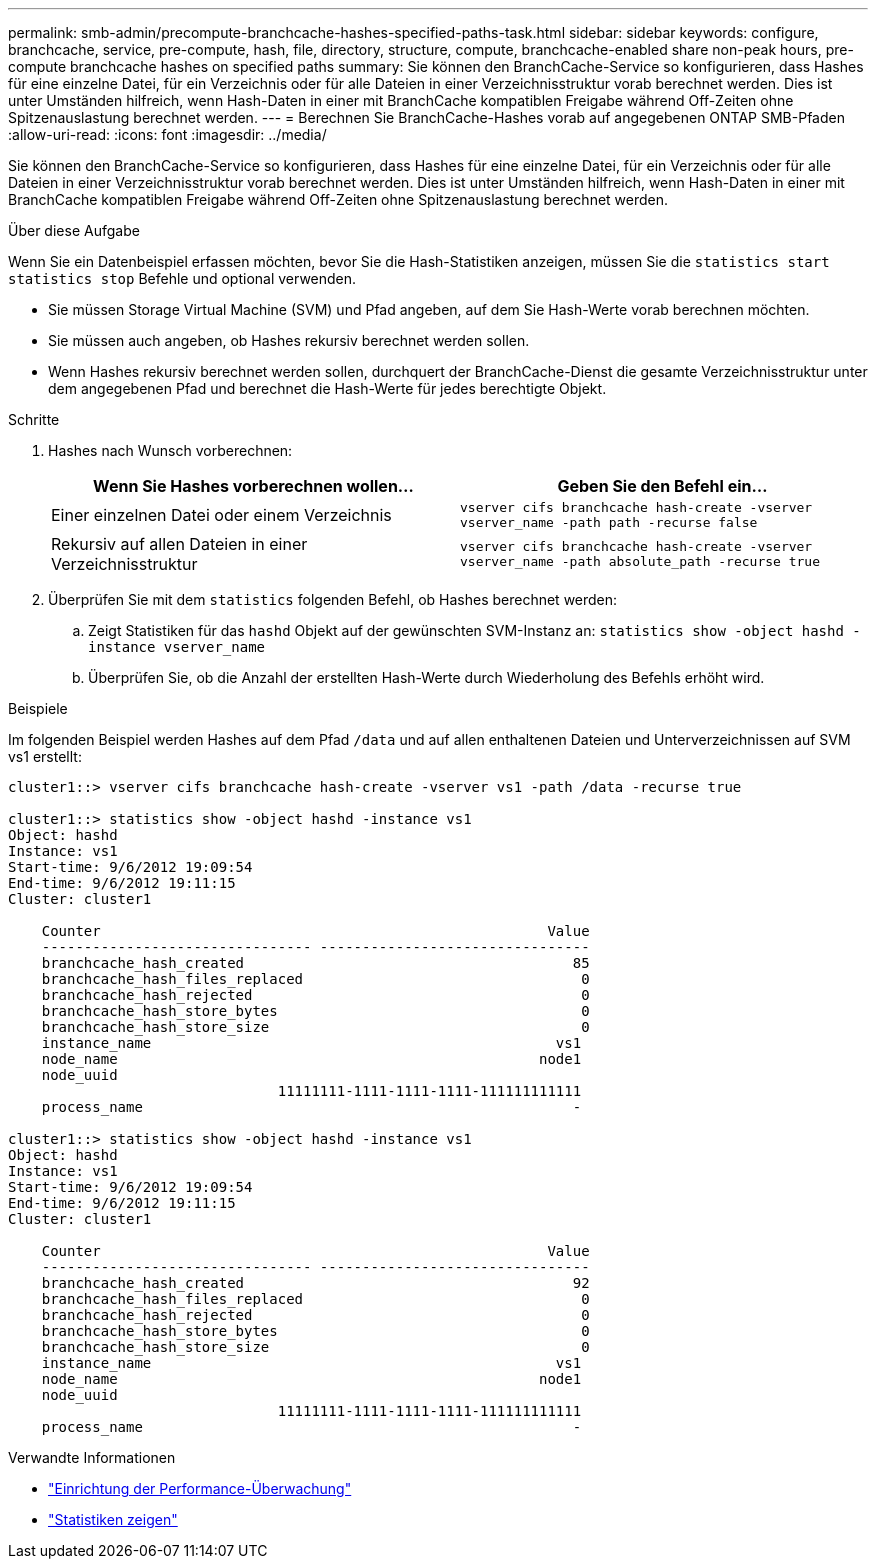 ---
permalink: smb-admin/precompute-branchcache-hashes-specified-paths-task.html 
sidebar: sidebar 
keywords: configure, branchcache, service, pre-compute, hash, file, directory, structure, compute, branchcache-enabled share non-peak hours, pre-compute branchcache hashes on specified paths 
summary: Sie können den BranchCache-Service so konfigurieren, dass Hashes für eine einzelne Datei, für ein Verzeichnis oder für alle Dateien in einer Verzeichnisstruktur vorab berechnet werden. Dies ist unter Umständen hilfreich, wenn Hash-Daten in einer mit BranchCache kompatiblen Freigabe während Off-Zeiten ohne Spitzenauslastung berechnet werden. 
---
= Berechnen Sie BranchCache-Hashes vorab auf angegebenen ONTAP SMB-Pfaden
:allow-uri-read: 
:icons: font
:imagesdir: ../media/


[role="lead"]
Sie können den BranchCache-Service so konfigurieren, dass Hashes für eine einzelne Datei, für ein Verzeichnis oder für alle Dateien in einer Verzeichnisstruktur vorab berechnet werden. Dies ist unter Umständen hilfreich, wenn Hash-Daten in einer mit BranchCache kompatiblen Freigabe während Off-Zeiten ohne Spitzenauslastung berechnet werden.

.Über diese Aufgabe
Wenn Sie ein Datenbeispiel erfassen möchten, bevor Sie die Hash-Statistiken anzeigen, müssen Sie die `statistics start` `statistics stop` Befehle und optional verwenden.

* Sie müssen Storage Virtual Machine (SVM) und Pfad angeben, auf dem Sie Hash-Werte vorab berechnen möchten.
* Sie müssen auch angeben, ob Hashes rekursiv berechnet werden sollen.
* Wenn Hashes rekursiv berechnet werden sollen, durchquert der BranchCache-Dienst die gesamte Verzeichnisstruktur unter dem angegebenen Pfad und berechnet die Hash-Werte für jedes berechtigte Objekt.


.Schritte
. Hashes nach Wunsch vorberechnen:
+
|===
| Wenn Sie Hashes vorberechnen wollen... | Geben Sie den Befehl ein... 


 a| 
Einer einzelnen Datei oder einem Verzeichnis
 a| 
`vserver cifs branchcache hash-create -vserver vserver_name -path path -recurse false`



 a| 
Rekursiv auf allen Dateien in einer Verzeichnisstruktur
 a| 
`vserver cifs branchcache hash-create -vserver vserver_name -path absolute_path -recurse true`

|===
. Überprüfen Sie mit dem `statistics` folgenden Befehl, ob Hashes berechnet werden:
+
.. Zeigt Statistiken für das `hashd` Objekt auf der gewünschten SVM-Instanz an: `statistics show -object hashd -instance vserver_name`
.. Überprüfen Sie, ob die Anzahl der erstellten Hash-Werte durch Wiederholung des Befehls erhöht wird.




.Beispiele
Im folgenden Beispiel werden Hashes auf dem Pfad `/data` und auf allen enthaltenen Dateien und Unterverzeichnissen auf SVM vs1 erstellt:

[listing]
----
cluster1::> vserver cifs branchcache hash-create -vserver vs1 -path /data -recurse true

cluster1::> statistics show -object hashd -instance vs1
Object: hashd
Instance: vs1
Start-time: 9/6/2012 19:09:54
End-time: 9/6/2012 19:11:15
Cluster: cluster1

    Counter                                                     Value
    -------------------------------- --------------------------------
    branchcache_hash_created                                       85
    branchcache_hash_files_replaced                                 0
    branchcache_hash_rejected                                       0
    branchcache_hash_store_bytes                                    0
    branchcache_hash_store_size                                     0
    instance_name                                                vs1
    node_name                                                  node1
    node_uuid
                                11111111-1111-1111-1111-111111111111
    process_name                                                   -

cluster1::> statistics show -object hashd -instance vs1
Object: hashd
Instance: vs1
Start-time: 9/6/2012 19:09:54
End-time: 9/6/2012 19:11:15
Cluster: cluster1

    Counter                                                     Value
    -------------------------------- --------------------------------
    branchcache_hash_created                                       92
    branchcache_hash_files_replaced                                 0
    branchcache_hash_rejected                                       0
    branchcache_hash_store_bytes                                    0
    branchcache_hash_store_size                                     0
    instance_name                                                vs1
    node_name                                                  node1
    node_uuid
                                11111111-1111-1111-1111-111111111111
    process_name                                                   -
----
.Verwandte Informationen
* link:../performance-config/index.html["Einrichtung der Performance-Überwachung"]
* link:https://docs.netapp.com/us-en/ontap-cli/statistics-show.html["Statistiken zeigen"^]

